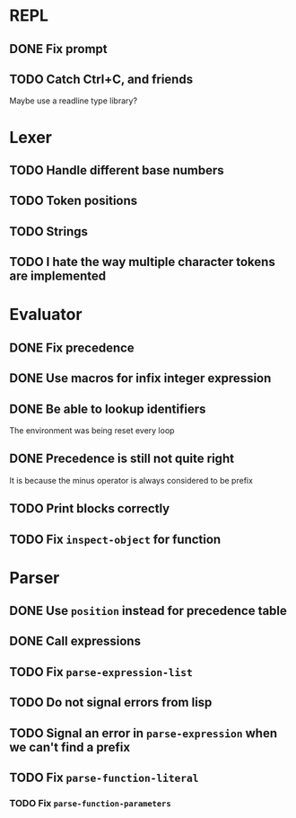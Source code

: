 * REPL
** DONE Fix prompt
** TODO Catch Ctrl+C, and friends
Maybe use a readline type library?
* Lexer
** TODO Handle different base numbers
** TODO Token positions
** TODO Strings
** TODO I hate the way multiple character tokens are implemented
* Evaluator
** DONE Fix precedence
** DONE Use macros for infix integer expression
** DONE Be able to lookup identifiers
The environment was being reset every loop
** DONE Precedence is still not quite right
It is because the minus operator is always considered to be prefix
** TODO Print blocks correctly
** TODO Fix ~inspect-object~ for function
* Parser
** DONE Use ~position~ instead for precedence table
** DONE Call expressions
** TODO Fix ~parse-expression-list~
** TODO Do not signal errors from lisp
** TODO Signal an error in ~parse-expression~ when we can't find a prefix
** TODO Fix ~parse-function-literal~
*** TODO Fix ~parse-function-parameters~
